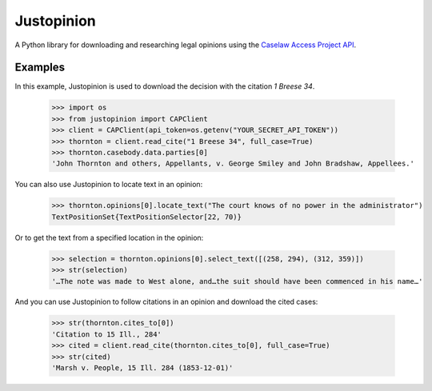 Justopinion
===========

A Python library for downloading and researching legal opinions
using the `Caselaw Access Project API`_.

.. image:: https://img.shields.io/badge/open-ethical-%234baaaa
    :target: https://ethicalsource.dev/licenses/
    :alt: An Ethical Open Source Project

.. image:: https://coveralls.io/repos/github/mscarey/justopinion/badge.svg?branch=master
    :target: https://coveralls.io/github/mscarey/justopinion?branch=master
    :alt: Test Coverage Percentage

.. image:: https://github.com/mscarey/justopinion/actions/workflows/python-package.yml/badge.svg
    :target: https://github.com/mscarey/justopinion/actions
    :alt: GitHub Actions Workflow

.. image:: https://readthedocs.org/projects/justopinion/badge/?version=latest
    :target: https://justopinion.readthedocs.io/en/latest/?badge=latest
    :alt: Documentation Status

.. image:: https://img.shields.io/pypi/pyversions/justopinion
    :target: https://pypi.org/project/legislice/
    :alt: PyPI - Python Version

Examples
--------

In this example, Justopinion is used to download the decision with the citation `1 Breese 34`.

    >>> import os
    >>> from justopinion import CAPClient
    >>> client = CAPClient(api_token=os.getenv("YOUR_SECRET_API_TOKEN"))
    >>> thornton = client.read_cite("1 Breese 34", full_case=True)
    >>> thornton.casebody.data.parties[0]
    'John Thornton and others, Appellants, v. George Smiley and John Bradshaw, Appellees.'

You can also use Justopinion to locate text in an opinion:

    >>> thornton.opinions[0].locate_text("The court knows of no power in the administrator")
    TextPositionSet{TextPositionSelector[22, 70)}

Or to get the text from a specified location in the opinion:

    >>> selection = thornton.opinions[0].select_text([(258, 294), (312, 359)])
    >>> str(selection)
    '…The note was made to West alone, and…the suit should have been commenced in his name…'

And you can use Justopinion to follow citations in an opinion and download the cited cases:

    >>> str(thornton.cites_to[0])
    'Citation to 15 Ill., 284'
    >>> cited = client.read_cite(thornton.cites_to[0], full_case=True)
    >>> str(cited)
    'Marsh v. People, 15 Ill. 284 (1853-12-01)'

.. _Caselaw Access Project API: https://api.case.law/v1/